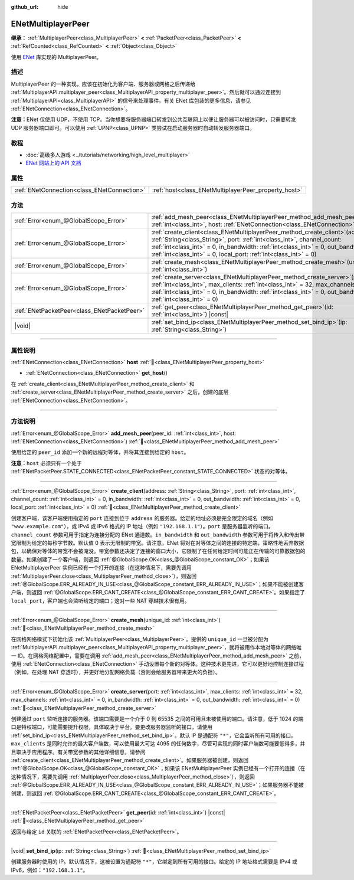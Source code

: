 :github_url: hide

.. DO NOT EDIT THIS FILE!!!
.. Generated automatically from Godot engine sources.
.. Generator: https://github.com/godotengine/godot/tree/4.3/doc/tools/make_rst.py.
.. XML source: https://github.com/godotengine/godot/tree/4.3/modules/enet/doc_classes/ENetMultiplayerPeer.xml.

.. _class_ENetMultiplayerPeer:

ENetMultiplayerPeer
===================

**继承：** :ref:`MultiplayerPeer<class_MultiplayerPeer>` **<** :ref:`PacketPeer<class_PacketPeer>` **<** :ref:`RefCounted<class_RefCounted>` **<** :ref:`Object<class_Object>`

使用 `ENet <http://enet.bespin.org/index.html>`__ 库实现的 MultiplayerPeer。

.. rst-class:: classref-introduction-group

描述
----

MultiplayerPeer 的一种实现，应该在初始化为客户端、服务器或网格之后传递给 :ref:`MultiplayerAPI.multiplayer_peer<class_MultiplayerAPI_property_multiplayer_peer>`\ 。然后就可以通过连接到 :ref:`MultiplayerAPI<class_MultiplayerAPI>` 的信号来处理事件。有关 ENet 库包装的更多信息，请参见 :ref:`ENetConnection<class_ENetConnection>`\ 。

\ **注意：**\ ENet 仅使用 UDP，不使用 TCP。当你想要将服务器端口转发到公共互联网上以便让服务器可以被访问时，只需要转发 UDP 服务器端口即可。可以使用 :ref:`UPNP<class_UPNP>` 类尝试在启动服务器时自动转发服务器端口。

.. rst-class:: classref-introduction-group

教程
----

- :doc:`高级多人游戏 <../tutorials/networking/high_level_multiplayer>`

- `ENet 网站上的 API 文档 <http://enet.bespin.org/usergroup0.html>`__

.. rst-class:: classref-reftable-group

属性
----

.. table::
   :widths: auto

   +---------------------------------------------+------------------------------------------------------+
   | :ref:`ENetConnection<class_ENetConnection>` | :ref:`host<class_ENetMultiplayerPeer_property_host>` |
   +---------------------------------------------+------------------------------------------------------+

.. rst-class:: classref-reftable-group

方法
----

.. table::
   :widths: auto

   +---------------------------------------------+-------------------------------------------------------------------------------------------------------------------------------------------------------------------------------------------------------------------------------------------------------------------------------------------------------------------------+
   | :ref:`Error<enum_@GlobalScope_Error>`       | :ref:`add_mesh_peer<class_ENetMultiplayerPeer_method_add_mesh_peer>`\ (\ peer_id\: :ref:`int<class_int>`, host\: :ref:`ENetConnection<class_ENetConnection>`\ )                                                                                                                                                         |
   +---------------------------------------------+-------------------------------------------------------------------------------------------------------------------------------------------------------------------------------------------------------------------------------------------------------------------------------------------------------------------------+
   | :ref:`Error<enum_@GlobalScope_Error>`       | :ref:`create_client<class_ENetMultiplayerPeer_method_create_client>`\ (\ address\: :ref:`String<class_String>`, port\: :ref:`int<class_int>`, channel_count\: :ref:`int<class_int>` = 0, in_bandwidth\: :ref:`int<class_int>` = 0, out_bandwidth\: :ref:`int<class_int>` = 0, local_port\: :ref:`int<class_int>` = 0\ ) |
   +---------------------------------------------+-------------------------------------------------------------------------------------------------------------------------------------------------------------------------------------------------------------------------------------------------------------------------------------------------------------------------+
   | :ref:`Error<enum_@GlobalScope_Error>`       | :ref:`create_mesh<class_ENetMultiplayerPeer_method_create_mesh>`\ (\ unique_id\: :ref:`int<class_int>`\ )                                                                                                                                                                                                               |
   +---------------------------------------------+-------------------------------------------------------------------------------------------------------------------------------------------------------------------------------------------------------------------------------------------------------------------------------------------------------------------------+
   | :ref:`Error<enum_@GlobalScope_Error>`       | :ref:`create_server<class_ENetMultiplayerPeer_method_create_server>`\ (\ port\: :ref:`int<class_int>`, max_clients\: :ref:`int<class_int>` = 32, max_channels\: :ref:`int<class_int>` = 0, in_bandwidth\: :ref:`int<class_int>` = 0, out_bandwidth\: :ref:`int<class_int>` = 0\ )                                       |
   +---------------------------------------------+-------------------------------------------------------------------------------------------------------------------------------------------------------------------------------------------------------------------------------------------------------------------------------------------------------------------------+
   | :ref:`ENetPacketPeer<class_ENetPacketPeer>` | :ref:`get_peer<class_ENetMultiplayerPeer_method_get_peer>`\ (\ id\: :ref:`int<class_int>`\ ) |const|                                                                                                                                                                                                                    |
   +---------------------------------------------+-------------------------------------------------------------------------------------------------------------------------------------------------------------------------------------------------------------------------------------------------------------------------------------------------------------------------+
   | |void|                                      | :ref:`set_bind_ip<class_ENetMultiplayerPeer_method_set_bind_ip>`\ (\ ip\: :ref:`String<class_String>`\ )                                                                                                                                                                                                                |
   +---------------------------------------------+-------------------------------------------------------------------------------------------------------------------------------------------------------------------------------------------------------------------------------------------------------------------------------------------------------------------------+

.. rst-class:: classref-section-separator

----

.. rst-class:: classref-descriptions-group

属性说明
--------

.. _class_ENetMultiplayerPeer_property_host:

.. rst-class:: classref-property

:ref:`ENetConnection<class_ENetConnection>` **host** :ref:`🔗<class_ENetMultiplayerPeer_property_host>`

.. rst-class:: classref-property-setget

- :ref:`ENetConnection<class_ENetConnection>` **get_host**\ (\ )

在 :ref:`create_client<class_ENetMultiplayerPeer_method_create_client>` 和 :ref:`create_server<class_ENetMultiplayerPeer_method_create_server>` 之后，创建的底层 :ref:`ENetConnection<class_ENetConnection>`\ 。

.. rst-class:: classref-section-separator

----

.. rst-class:: classref-descriptions-group

方法说明
--------

.. _class_ENetMultiplayerPeer_method_add_mesh_peer:

.. rst-class:: classref-method

:ref:`Error<enum_@GlobalScope_Error>` **add_mesh_peer**\ (\ peer_id\: :ref:`int<class_int>`, host\: :ref:`ENetConnection<class_ENetConnection>`\ ) :ref:`🔗<class_ENetMultiplayerPeer_method_add_mesh_peer>`

使用给定的 ``peer_id`` 添加一个新的远程对等体，并将其连接到给定的 ``host``\ 。

\ **注意：**\ ``host`` 必须只有一个处于 :ref:`ENetPacketPeer.STATE_CONNECTED<class_ENetPacketPeer_constant_STATE_CONNECTED>` 状态的对等体。

.. rst-class:: classref-item-separator

----

.. _class_ENetMultiplayerPeer_method_create_client:

.. rst-class:: classref-method

:ref:`Error<enum_@GlobalScope_Error>` **create_client**\ (\ address\: :ref:`String<class_String>`, port\: :ref:`int<class_int>`, channel_count\: :ref:`int<class_int>` = 0, in_bandwidth\: :ref:`int<class_int>` = 0, out_bandwidth\: :ref:`int<class_int>` = 0, local_port\: :ref:`int<class_int>` = 0\ ) :ref:`🔗<class_ENetMultiplayerPeer_method_create_client>`

创建客户端，该客户端使用指定的 ``port`` 连接到位于 ``address`` 的服务器。给定的地址必须是完全限定的域名（例如 ``"www.example.com"``\ ），或 IPv4 或 IPv6 格式的 IP 地址（例如 ``"192.168.1.1"``\ ）。\ ``port`` 是服务器监听的端口。\ ``channel_count`` 参数可用于指定为连接分配的 ENet 通道数。\ ``in_bandwidth`` 和 ``out_bandwidth`` 参数可用于将传入和传出带宽限制为给定的每秒字节数。默认值 0 表示无限制的带宽。请注意，ENet 将对在对等体之间的连接的特定端，策略性地丢弃数据包，以确保对等体的带宽不会被淹没。带宽参数还决定了连接的窗口大小，它限制了在任何给定时间可能正在传输的可靠数据包的数量。如果创建了一个客户端，则返回 :ref:`@GlobalScope.OK<class_@GlobalScope_constant_OK>`\ ；如果该 ENetMultiplayerPeer 实例已经有一个打开的连接（在这种情况下，需要先调用 :ref:`MultiplayerPeer.close<class_MultiplayerPeer_method_close>`\ ），则返回 :ref:`@GlobalScope.ERR_ALREADY_IN_USE<class_@GlobalScope_constant_ERR_ALREADY_IN_USE>`\ ；如果不能被创建客户端，则返回 :ref:`@GlobalScope.ERR_CANT_CREATE<class_@GlobalScope_constant_ERR_CANT_CREATE>`\ 。如果指定了 ``local_port``\ ，客户端也会监听给定的端口；这对一些 NAT 穿越技术很有用。

.. rst-class:: classref-item-separator

----

.. _class_ENetMultiplayerPeer_method_create_mesh:

.. rst-class:: classref-method

:ref:`Error<enum_@GlobalScope_Error>` **create_mesh**\ (\ unique_id\: :ref:`int<class_int>`\ ) :ref:`🔗<class_ENetMultiplayerPeer_method_create_mesh>`

在网格网络模式下初始化该 :ref:`MultiplayerPeer<class_MultiplayerPeer>`\ 。提供的 ``unique_id`` 一旦被分配为 :ref:`MultiplayerAPI.multiplayer_peer<class_MultiplayerAPI_property_multiplayer_peer>`\ ，就将被用作本地对等体的网络唯一 ID。在网格网络配置中，需要在调用 :ref:`add_mesh_peer<class_ENetMultiplayerPeer_method_add_mesh_peer>` 之前，使用 :ref:`ENetConnection<class_ENetConnection>` 手动设置每个新的对等体。这种技术更先进，它可以更好地控制连接过程（例如，在处理 NAT 穿透时），并更好地分配网络负载（否则会给服务器带来更大的负担）。

.. rst-class:: classref-item-separator

----

.. _class_ENetMultiplayerPeer_method_create_server:

.. rst-class:: classref-method

:ref:`Error<enum_@GlobalScope_Error>` **create_server**\ (\ port\: :ref:`int<class_int>`, max_clients\: :ref:`int<class_int>` = 32, max_channels\: :ref:`int<class_int>` = 0, in_bandwidth\: :ref:`int<class_int>` = 0, out_bandwidth\: :ref:`int<class_int>` = 0\ ) :ref:`🔗<class_ENetMultiplayerPeer_method_create_server>`

创建通过 ``port`` 监听连接的服务器。该端口需要是一个介于 0 到 65535 之间的可用且未被使用的端口。请注意，低于 1024 的端口是特权端口，可能需要提升权限，具体取决于平台。要更改服务器监听的接口，请使用 :ref:`set_bind_ip<class_ENetMultiplayerPeer_method_set_bind_ip>`\ 。默认 IP 是通配符 ``"*"``\ ，它会监听所有可用的接口。\ ``max_clients`` 是同时允许的最大客户端数，可以使用最大可达 4095 的任何数字，尽管可实现的同时客户端数可能要低得多，并且取决于应用程序。有关带宽参数的其他详细信息，请参阅 :ref:`create_client<class_ENetMultiplayerPeer_method_create_client>`\ 。如果服务器被创建，则返回 :ref:`@GlobalScope.OK<class_@GlobalScope_constant_OK>`\ ；如果该 ENetMultiplayerPeer 实例已经有一个打开的连接（在这种情况下，需要先调用 :ref:`MultiplayerPeer.close<class_MultiplayerPeer_method_close>`\ ），则返回 :ref:`@GlobalScope.ERR_ALREADY_IN_USE<class_@GlobalScope_constant_ERR_ALREADY_IN_USE>`\ ；如果服务器不能被创建，则返回 :ref:`@GlobalScope.ERR_CANT_CREATE<class_@GlobalScope_constant_ERR_CANT_CREATE>`\ 。

.. rst-class:: classref-item-separator

----

.. _class_ENetMultiplayerPeer_method_get_peer:

.. rst-class:: classref-method

:ref:`ENetPacketPeer<class_ENetPacketPeer>` **get_peer**\ (\ id\: :ref:`int<class_int>`\ ) |const| :ref:`🔗<class_ENetMultiplayerPeer_method_get_peer>`

返回与给定 ``id`` 关联的 :ref:`ENetPacketPeer<class_ENetPacketPeer>`\ 。

.. rst-class:: classref-item-separator

----

.. _class_ENetMultiplayerPeer_method_set_bind_ip:

.. rst-class:: classref-method

|void| **set_bind_ip**\ (\ ip\: :ref:`String<class_String>`\ ) :ref:`🔗<class_ENetMultiplayerPeer_method_set_bind_ip>`

创建服务器时使用的 IP。默认情况下，这被设置为通配符 ``"*"``\ ，它绑定到所有可用的接口。给定的 IP 地址格式需要是 IPv4 或 IPv6，例如：\ ``"192.168.1.1"``\ 。

.. |virtual| replace:: :abbr:`virtual (本方法通常需要用户覆盖才能生效。)`
.. |const| replace:: :abbr:`const (本方法无副作用，不会修改该实例的任何成员变量。)`
.. |vararg| replace:: :abbr:`vararg (本方法除了能接受在此处描述的参数外，还能够继续接受任意数量的参数。)`
.. |constructor| replace:: :abbr:`constructor (本方法用于构造某个类型。)`
.. |static| replace:: :abbr:`static (调用本方法无需实例，可直接使用类名进行调用。)`
.. |operator| replace:: :abbr:`operator (本方法描述的是使用本类型作为左操作数的有效运算符。)`
.. |bitfield| replace:: :abbr:`BitField (这个值是由下列位标志构成位掩码的整数。)`
.. |void| replace:: :abbr:`void (无返回值。)`
